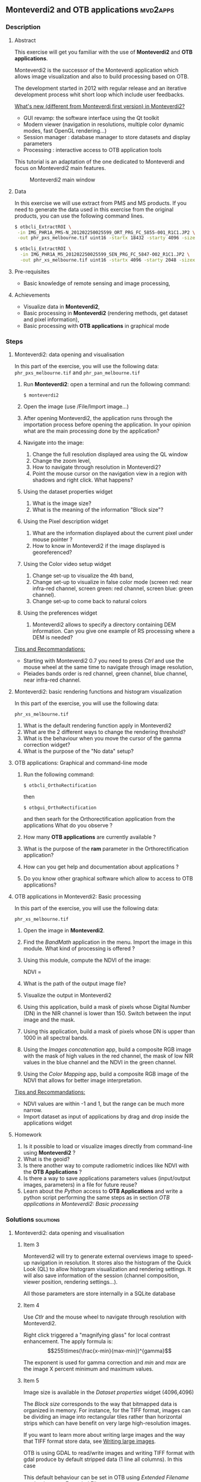 ** Monteverdi2 and OTB applications                                :mvd2apps:
*** Description
**** Abstract
     
     This exercise will get you familiar with the use of *Monteverdi2* and *OTB
     applications*.

     Monteverdi2 is the successor of the Monteverdi application which allows
     image visualization and also to build processing based on OTB.

     The development started in 2012 with regular release and an iterative
     development process whit short loop which include user feedbacks.

     _What's new (different from Monteverdi first version) in Monteverdi2?_

     - GUI revamp: the software interface using the Qt toolkit
     - Modern viewer (navigation in resolutions, multiple color dynamic modes,
       fast OpenGL rendering...)
     - Session manager : database manager to store datasets and display parameters
     - Processing : interactive access to OTB application tools

     This tutorial is an adaptation of the one dedicated to Monteverdi and focus
     on Monteverdi2 main features.

      #+ATTR_LaTeX: :width 0.9\textwidth
      #+LABEL: fig::mvd2
      #+CAPTION: Monteverdi2 main window
      [[file:Images/capture_mvd2_small.png]]
      
**** Data
  
  In this exercise we will use extract from PMS and MS products.
  If you need to generate the data used in this exercise from the
  original products, you can use the following command lines.
   
  #+LATEX:\begin{tiny}
  #+BEGIN_SRC bash
  $ otbcli_ExtractROI \
   -in IMG_PHR1A_PMS-N_201202250025599_ORT_PRG_FC_5855-001_R1C1.JP2 \
   -out phr_pxs_melbourne.tif uint16 -startx 18432 -starty 4096 -sizex 4096 -sizey 4096

  $ otbcli_ExtractROI \
    -in IMG_PHR1A_MS_201202250025599_SEN_PRG_FC_5847-002_R1C1.JP2 \
    -out phr_xs_melbourne.tif uint16 -startx 4096 -starty 2048 -sizex 4096 -sizey 4096
  #+END_SRC
  #+LATEX:\end{tiny}
  
**** Pre-requisites

     - Basic knowledge of remote sensing and image processing,
       
**** Achievements

     - Visualize data in *Monteverdi2*,
     - Basic processing in *Monteverdi2* (rendering methods, get dataset and
       pixel information),
     - Basic processing with *OTB applications* in graphical mode

*** Steps
**** Monteverdi2: data opening and visualisation
     In this part of the exercise, you will use the following data:
     ~phr_pxs_melbourne.tif~ and ~phr_pan_melbourne.tif~ 

     1. Run *Monteverdi2*: open a terminal and run the following command:
        : $ monteverdi2    
     2. Open the image (use /File/Import image...)
     3. After opening Monteverdi2, the application runs through the
           importation process before opening the application. In your opinion
           what are the main processing done by the application?
     4. Navigate into the image:
        1. Change the full resolution displayed area using the QL window
        2. Change the zoom level,
        3. How to navigate through resolution in Monteverdi2?
        4. Point the mouse cursor on the navigation view in a region with
           shadows and right click. What happens?
     5. Using the dataset properties widget
        1. What is the image size?
        2. What is the meaning of the information "Block size"?
     6. Using the Pixel description widget
        1. What are the information displayed about the current pixel under mouse pointer ?
        2. How to know in Monteverdi2 if the image displayed is georeferenced?
     7. Using the Color video setup widget
        1. Change set-up to visualize the 4th band,
        2. Change set-up to visualize in false color mode (screen red:
           near infra-red channel, screen green: red channel, screen
           blue: green channel).
        3. Change set-up to come back to natural colors
     8. Using the preferences widget
        1. Monteverdi2 allows to specify a directory containing DEM
           information. Can you give one example of RS processing where a DEM is needed?
        
     _Tips and Recommandations:_
     - Starting with Monteverdi2 0.7 you need to press /Ctrl/ and use the mouse
       wheel at the same time to navigate through image resolution,
     - Pleiades bands order is red channel, green channel, blue
       channel, near infra-red channel.

**** Monteverdi2: basic rendering functions and histogram visualization
     #+LABEL:   ex1_monteverdi2_basic_rendering
     In this part of the exercise, you will use the following data:

     ~phr_xs_melbourne.tif~

     
     1. What is the default rendering function apply in Monteverdi2  
     2. What are the 2 different ways to change the rendering threshold?
     3. What is the behaviour when you move the cursor of the gamma correction widget?
     4. What is the purpose of the "No data" setup?

**** OTB applications: Graphical and command-line mode

     1. Run the following command:
        : $ otbcli_OrthoRectification
        then
        : $ otbgui_OrthoRectification
        and then searh for the Orthorectification application from the applications 
        What do you observe ?
     2. How many *OTB applications* are currently available ?
     3. What is the purpose of the *ram* parameter in the Orthorectification application?
     4. How can you get help and documentation about applications ?
     5. Do you know other graphical software which allow to access to OTB applications?

**** OTB applications in Monteverdi2: Basic processing
     
     In this part of the exercise, you will use the following data:

     ~phr_xs_melbourne.tif~

     1. Open the image in *Monteverdi2*.
     2. Find the /BandMath/ application in the menu. Import the image in
        this module. What kind of processing is offered ?
     3. Using this module, compute the NDVI of the image: 
        #+LATEX:\begin{equation}
        NDVI = \frac{NIR-RED}{NIR+RED}
        #+LATEX:\end{equation}
        
     4. What is the path of the output image file?
     5. Visualize the output in Monteverdi2
     6. Using this application, build a mask of pixels whose Digital Number (DN) in the NIR
        channel is lower than 150. Switch between the input image and the
        mask.
     7. Using this application, build a mask of pixels whose DN is upper
        than 1000 in all spectral bands.
     8. Using the /Images concatenation/ app, build a composite RGB image
        with the mask of high values in the red channel, the mask of
        low NIR values in the blue channel and the NDVI in the green
        channel.
     9. Using the /Color Mapping/ app, build a composite RGB image
        of the NDVI that allows for better image interpretation.

     _Tips and Recommandations:_
     - NDVI values are within -1 and 1, but the range can be much
       more narrow.
     - Import dataset as input of applications by drag and drop inside the
       applications widget

**** Homework
     
     1. Is it possible to load or visualize images directly from command-line
        using *Monteverdi2* ?
     2. What is the geoid?
     3. Is there another way to compute radiometric indices like NDVI
        with the *OTB Applications* ?
     4. Is there a way to save applications parameters values (input/output
        images, parameters) in a file for future reuse?
     5. Learn about the /Python/ access to *OTB Applications* and
        write a python script performing the same steps as in section
        [[OTB applications in Monteverdi2: Basic processing]]
        
*** Solutions                                                     :solutions:
    
**** Monteverdi2: data opening and visualisation

***** Item 3
      Monteverdi2 will try to generate external overviews image to speed-up
      navigation in resolution. It stores also the histogram of the Quick Look
      (QL) to allow histogram visualization and rendering settings. It will also
      save information of the session (channel composition, viewer position,
      rendering settings...).

      All those parameters are store internally in a SQLite database

***** Item 4
      Use /Ctlr/ and the mouse wheel to navigate through resolution with
      Monteverdi2.

      Right click triggered a "magnifying glass" for local contrast
      enhancement. The apply formula is:
      $$255\times(\frac{x-min}{max-min})^{gamma}$$

      The exponent is used for gamma correction and /min/ and /max/ are the
      image X percent minimum and maximum values.

***** Item 5
      Image size is available in the /Dataset properties/ widget (4096,4096)

      The /Block size/ corresponds to the way that bitmapped data is organized
      in memory. For instance, for the TIFF format, images can be dividing an
      image into rectangular tiles rather than horizontal strips which can have
      benefit on very large high-resolution images.

      If you want to learn more about writing large images and the way that TIFF
      format store data, see [[http://wiki.orfeo-toolbox.org/index.php/Writing_large_images][Writing large images]].

      OTB is using GDAL to read/write images and writing TIFF format with gdal
      produce by default stripped data (1 line all columns). In this case 

      This default behaviour can be set in OTB using /Extended Filename/
      mechanism, see [[http://www.orfeo-toolbox.org/SoftwareGuide/SoftwareGuidech6.html#x26-900006.10][Extended Filename]]. 
      
***** Item 6
      The status bar display the index position and the radiometric values of
      the pixel under the mouse pointer. Other information are available in the
      /Pixel Description/ widget.

      The /Pixel Description/ widget provides information about geographic
      position of the pixel under the mouse pointer. 

      If the image is georeferenced, the geographic position is marked as
      *Exact*. If no geo-information are available, OTB will try to estimate
      geographic position using sensor models (based on OSSIM library). In this
      case the position is marked as *Sensor model*.

***** Item 8
      A digital elevation model is a digital model or 3D representation of a
      terrain's surface used for instance for rectification of satellite
      imagery, surface analysis...

**** Monteverdi: basic rendering functions and histogram visualization

***** Item 1
      Linear rescale using the histogram 2% minimum and maximum values  
      
***** Item 2
      You can set lower and upper quantile in percentage or set min/max values use for
      threshold.  

      This two variable can be linked/unlinked using the padlock icon. Unlinking
      the two controls allow to specify Min/Max values outside the range of the
      computed histogram.

***** Item 3

      Gamma correction is a process that can compensate from the production of
      the image, the fact that the acquisition process get DN proportional to
      the illumination which can leads to information /too dark/. The inverse
      gamma curve applied to images will therefore clarify and spread the tonal
      range to produce a more or less linear visual picture.

      #+ATTR_LATEX: :width 0.8\textwidth
      #+LABEL: fig:gamma
      #+CAPTION: Example of CRT gamma correction (Wikipedia)
      [[file:Images/GammaFunctionGraph.png]]

***** Item 4

      /No data/ corresponds to pixel values not taken into account into the
      rendering methods. It could be useful for instance with ortho products
      which can be rotated and contain a large number of /black/ pixels
      (radiometry equal to zero)
 
**** OTB applications: Graphical and command-line mode
***** Item 1
      
      The first command runs the command-line version of the
      *Orthorectification* application, the second one runs the
      graphical version.

***** Item 2

      The number of OTB applications vary depending of the OTB version. All
      applications are listed in the [[http://orfeo-toolbox.org/CookBook/][OTB Cookbook]]. You can also try the
      following command in your /bin/ directory:
      
      #+BEGIN_SRC bash
      ls ~/local/bin/otbcli_* | wc -l
      #+END_SRC
      
***** Item 3
      
      It allows to set the maximum amount of RAM available for processing. As the
      writing task is time consuming, it is better to write large pieces of data,
      which can be achieved by increasing this parameter (pay attention to your system
      capabilities).

      Note that this value can be underestimate. 

***** Item 4

      There are several ways to get help and documentation:
      - Running the command-line version of the application displays a
        short description of the parameters, and also gives a link to
        the documentation on the [[http://www.orfeo-toolbox.org][OTB website]],
      - Running the graphical version of the application shows a
        /Documentation/ tab where extensive documentation of parameters
        can be found.
      - Last, the complete applications documentation can be found in
        the [[http://www.orfeo-toolbox.org/CookBook/][Orfeo ToolBox Cookbook]].

***** Item 4
      OTB applications are also available through the *Processing* module in QGIS.

**** OTB applications in Monteverdi2: Basic processing

***** Item 1
      Output images of OTB applications in Monteverdi2 are stored by default in
      a /Result/ directory. This directory is located by default in the cache
      directory.
      The output file is filled by default with an automatic path using [[http://en.wikipedia.org/wiki/Universally_unique_identifier][Universally unique identifier]]. 
      
***** Item 2
      Here is the set of commands to reproduce the processing from
       section [[OTB%20applications%20in%20Monteverdi2:%20Basic%20processing][OTB applications in Monteverdi2: Basic processing]].

       You can get parameters values that should be setted in the graphical mode
       of OTB applications integrated in Monteverdi2

       First, we compute the NDVI with the *BandMath* application:

       : $ otbcli_BandMath -il phr_xs_melbourne.tif
       :   -out ndvi.tif float -exp "(im1b4-im1b1)/(im1b4+im1b1)"

       Then, we compute the mask of pixels whose DN in the NIR channel
       is lower than 150:

       : $ otbcli_BandMath -il phr_xs_melbourne.tif
       :   -out lownir.tif uint8 -exp "if(im1b4<150,255,0)"

       Next, we compute the mask of pixels whose DN is upper
       than 1000 in all spectral bands:

       : $ otbcli_BandMath -il phr_xs_melbourne.tif
       :   -out high.tif uint8 
       :   -exp "if(min(im1b1,im1b2,im1b3,im1b4)>1000,255,0)"

       Please note that for masks using a /uint8/ data type is enough,
       while for NDVI a floating point data type is needed.
       
       Now, we can concatenate all outputs in a single map with the
       *ConcatenateImages* application:

       : $ otbcli_ConcatenateImages -il high.tif ndvi.tif lownir.tif 
       :   -out map1.tif float

       Finally, we can create a color-mapping of the NDVI using the
       *ColorMapping* application:

       : $ otbcli_ColorMapping -in ndvi.tif -out map2.png uint8 
       :   -method continuous -method.continuous.min -0.2 
       :   -method.continuous.max 0.7 -method.continuous.lut jet
**** Homework
***** Item 1
      Not yet
***** Item 2
      The geoid is the shape that the surface of the oceans would take under the
      influence of Earth's gravitation (source Wikipedia).

      In case of tasks involving sensor to ground and ground to sensor
      coordinate transforms (like during ortho-rectification),these transforms
      need to find the intersection between the line of sight of the sensor and
      the earth geoid. If a simple spheroid is used as the earth model,
      potentially high localisation errors can be made in areas where elevation
      is high or perturbed.

***** Item 3
      In *OTB Applications*, there is the *RadiometricVegetationIndices*
      application that allows to compute several indices including the NDVI.

***** Item 4
      You can save parameters values for all applications in an XML file using
      the /outxml/ parameter.

      Therefore, you can relaunch the application with the exact same parameter
      using the /inxml/ parameter.Note that these parameters values can also be
      overwrited in the application.  
***** Item 5

      Please refer to this chapter of the *Cookbook* to learn more about the
      /Python/ [[http://www.orfeo-toolbox.org/CookBook/CookBooksu7.html#x16-170001.3.4][interface]].
